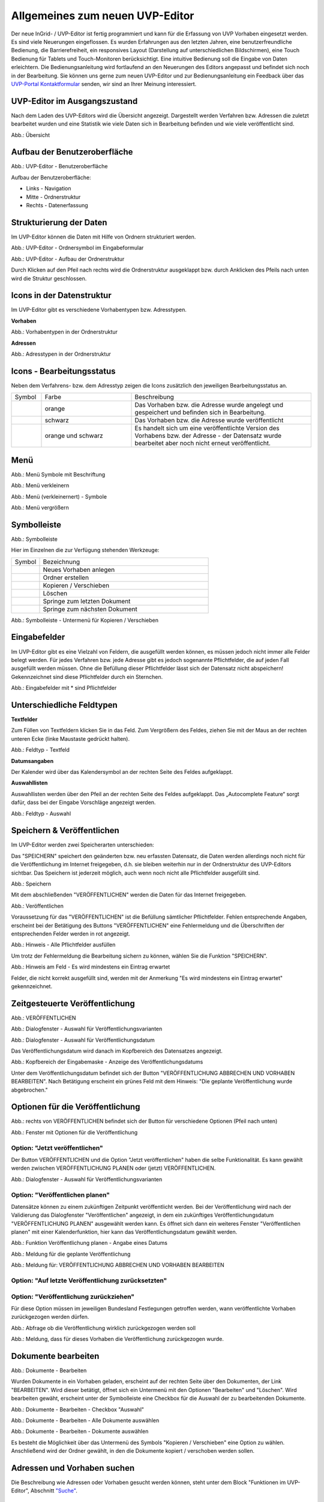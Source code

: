 Allgemeines zum neuen UVP-Editor
================================

Der neue InGrid- / UVP-Editor ist fertig programmiert und kann für die Erfassung von UVP Vorhaben eingesetzt werden.
Es sind viele Neuerungen eingeflossen. Es wurden Erfahrungen aus den letzten Jahren, eine benutzerfreundliche Bedienung, die Barrierefreiheit, ein responsives Layout (Darstellung auf unterschiedlichen Bildschirmen), eine Touch Bedienung für Tablets und Touch-Monitoren berücksichtigt.
Eine intuitive Bedienung soll die Eingabe von Daten erleichtern. Die Bedienungsanleitung wird fortlaufend an den Neuerungen des Editors angepasst und befindet sich noch in der Bearbeitung. Sie können uns gerne zum neuen UVP-Editor und zur Bedienungsanleitung ein Feedback über das `UVP-Portal Kontaktformular <https://www.uvp-verbund.de/kontakt>`_ senden, wir sind an Ihrer Meinung interessiert.

UVP-Editor im Ausgangszustand
-----------------------------
 
Nach dem Laden des UVP-Editors wird die Übersicht angezeigt. Dargestellt werden Verfahren bzw. Adressen die zuletzt bearbeitet wurden und eine Statistik wie viele Daten sich in Bearbeitung befinden und wie viele veröffentlicht sind.

.. image:: ../img-ige-ng/allgemein/ige-ng_uebersicht.png
   
Abb.: Übersicht


Aufbau der Benutzeroberfläche
-----------------------------

.. image:: ../img-ige-ng/editor/ige-ng_benutzeroberflaeche.png
   
Abb.: UVP-Editor - Benutzeroberfläche

Aufbau der Benutzeroberfläche:

* Links - Navigation
* Mitte - Ordnerstruktur
* Rechts - Datenerfassung


Strukturierung der Daten
------------------------

Im UVP-Editor können die Daten mit Hilfe von Ordnern strukturiert werden.

.. image:: ../img-ige-ng/editor/ige-ng_icon_ordner.png
   :width: 50

Abb.: UVP-Editor - Ordnersymbol im Eingabeformular

.. image:: ../img-ige-ng/editor/ige-ng_datenstruktur.png
   :width: 400
   
Abb.: UVP-Editor - Aufbau der Ordnerstruktur

Durch Klicken auf den Pfeil nach rechts wird die Ordnerstruktur ausgeklappt bzw. durch Anklicken des Pfeils nach unten wird die Struktur geschlossen.
 

Icons in der Datenstruktur
--------------------------

Im UVP-Editor gibt es verschiedene Vorhabentypen bzw. Adresstypen. 

**Vorhaben**

.. image:: ../img-ige-ng/editor/ige-ng_icons-typen-vorhaben.png
   :width: 400

Abb.: Vorhabentypen in der Ordnerstruktur

**Adressen**

.. image:: ../img-ige-ng/editor/ige-ng_icons-adressen.png
   :width: 400

Abb.: Adresstypen in der Ordnerstruktur



Icons - Bearbeitungsstatus
--------------------------

Neben dem Verfahrens- bzw. dem Adresstyp zeigen die Icons zusätzlich den jeweiligen Bearbeitungsstatus an.

.. csv-table::
    :widths: 50 150 300

    Symbol , Farbe , Beschreibung
    .. image:: ../img-ige-ng/editor/ige-ng_icon_gespeichert.png , orange , Das Vorhaben bzw. die Adresse wurde angelegt und gespeichert und befinden sich in Bearbeitung.
	.. image:: ../img-ige-ng/editor/ige-ng_icon_veroeffentlicht.png, schwarz , Das Vorhaben bzw. die Adresse wurde veröffentlicht
    .. image:: ../img-ige-ng/editor/ige-ng_icon_in-bearbeitung.png , orange und schwarz , Es handelt sich um eine veröffentlichte Version des Vorhabens bzw. der Adresse - der Datensatz wurde bearbeitet aber noch nicht erneut veröffentlicht.


Menü
----

.. image:: ../img-ige-ng/editor/ige-ng_menue.png
   :width: 300
   
Abb.: Menü Symbole mit Beschriftung

.. image:: ../img-ige-ng/editor/ige-ng_menu_verkleinern.png
   :width: 150
   
Abb.: Menü verkleinern

.. image:: ../img-ige-ng/editor/ige-ng_menue_verkleinert.png
   :height: 300
   
Abb.: Menü (verkleinernert) - Symbole

.. image:: ../img-ige-ng/editor/ige-ng_menue_vergroessern.png
   :width: 50
   
Abb.: Menü vergrößern




Symbolleiste
------------

.. image:: ../img-ige-ng/editor/ige-ng_toolbar.png
   :width: 400
   
Abb.: Symbolleiste

Hier im Einzelnen die zur Verfügung stehenden Werkzeuge: 

.. csv-table::
    :widths: 50 300

    Symbol , Bezeichnung
    .. image:: ../img-ige-ng/editor/ige-ng_symbolleiste_vorhaben-anlegen.png , Neues Vorhaben anlegen
    .. image:: ../img-ige-ng/editor/ige-ng_symbolleiste_ordner-erstellen.png , Ordner erstellen
    .. image:: ../img-ige-ng/editor/ige-ng_symbolleiste_kopieren-verschieben.png , Kopieren / Verschieben
	.. image:: ../img-ige-ng/editor/ige-ng_symbolleiste_loeschen.png , Löschen
	.. image:: ../img-ige-ng/editor/ige-ng_symbolleiste_zum-letzten-dokument.png , Springe zum letzten Dokument
	.. image:: ../img-ige-ng/editor/ige-ng_symbolleiste_zum-naechsten-dokument.png , Springe zum nächsten Dokument


.. image:: ../img-ige-ng/editor/ige-ng_toolbar_submenue.png
   :width: 200

Abb.: Symbolleiste - Untermenü für Kopieren / Verschieben



Eingabefelder
-------------

Im UVP-Editor gibt es eine Vielzahl von Feldern, die ausgefüllt werden können, es müssen jedoch nicht immer alle Felder belegt werden. Für jedes Verfahren bzw. jede Adresse gibt es jedoch sogenannte Pflichtfelder, die auf jeden Fall ausgefüllt werden müssen. Ohne die Befüllung dieser Pflichtfelder lässt sich der Datensatz nicht abspeichern! Gekennzeichnet sind diese Pflichtfelder durch ein Sternchen. 

.. image:: ../img-ige-ng/editor/ige-ng_felder.png

Abb.: Eingabefelder mit * sind Pflichtfelder



Unterschiedliche Feldtypen
--------------------------

**Textfelder**

Zum Füllen von Textfeldern klicken Sie in das Feld. Zum Vergrößern des Feldes, ziehen Sie mit der Maus an der rechten unteren Ecke (linke Maustaste gedrückt halten).


.. image:: ../img-ige-ng/editor/ige-ng_feldtyp_textfeld.png
   :width: 500

Abb.:  Feldtyp - Textfeld


**Datumsangaben**

Der Kalender wird über das Kalendersymbol an der rechten Seite des Feldes aufgeklappt.



**Auswahllisten**

Auswahllisten werden über den Pfeil an der rechten Seite des Feldes aufgeklappt. Das „Autocomplete Feature“ sorgt dafür, dass bei der Eingabe Vorschläge angezeigt werden.

.. image:: ../img-ige-ng/editor/ige-ng_feldtyp_auswahl.png
   :width: 500

Abb.: Feldtyp - Auswahl


Speichern & Veröffentlichen
---------------------------

Im UVP-Editor werden zwei Speicherarten unterschieden: 

Das "SPEICHERN" speichert den geänderten bzw. neu erfassten Datensatz, die Daten werden allerdings noch nicht für die Veröffentlichung im Internet freigegeben, d.h. sie bleiben weiterhin nur in der Ordnerstruktur des UVP-Editors sichtbar. Das Speichern ist jederzeit möglich, auch wenn noch nicht alle Pflichtfelder ausgefüllt sind.

.. image:: ../img-ige-ng/editor/ige-ng_speichern.png
   :width: 300

Abb.: Speichern


Mit dem abschließenden "VERÖFFENTLICHEN" werden die Daten für das Internet freigegeben.

.. image:: ../img-ige-ng/editor/ige-ng_veroeffentlichen.png
   :width: 300

Abb.: Veröffentlichen


Voraussetzung für das "VERÖFFENTLICHEN" ist die Befüllung sämtlicher Pflichtfelder. Fehlen entsprechende Angaben, erscheint bei der Betätigung des Buttons "VERÖFFENTLICHEN" eine Fehlermeldung und die Überschriften der entsprechenden Felder werden in rot angezeigt. 

.. image:: ../img-ige-ng/editor/ige-ng_fehler_felder-korrekt-ausfuellen.png
   :width: 300

Abb.: Hinweis - Alle Pflichtfelder ausfüllen

Um trotz der Fehlermeldung die Bearbeitung sichern zu können, wählen Sie die Funktion "SPEICHERN".


.. image:: ../img-ige-ng/editor/ige-ng_meldungen_ein-eintrag-erwartet.png
   :width: 400

Abb.: Hinweis am Feld - Es wird mindestens ein Eintrag erwartet

Felder, die nicht korrekt ausgefüllt sind, werden mit der Anmerkung "Es wird mindestens ein Eintrag erwartet" gekennzeichnet.


Zeitgesteuerte Veröffentlichung
-------------------------------

.. image:: ../img-ige-ng/editor/ige-ng_veroeffentlichen.png
   :width: 500
   
Abb.: VERÖFFENTLICHEN


.. image:: ../img-ige-ng/editor/ige-ng_veroeffentlichung.png
   :width: 500

Abb.: Dialogfenster - Auswahl für Veröffentlichungsvarianten
   
.. image:: ../img-ige-ng/editor/ige-ng_veroeffentlichung-planen-kalender.png
   :width: 300

Abb.: Dialogfenster - Auswahl für Veröffentlichungsdatum

Das Veröffentlichungsdatum wird danach im Kopfbereich des Datensatzes angezeigt.

.. image:: ../img-ige-ng/editor/ige-ng_anzeige-veroeffentlichung.png
   :width: 500

Abb.: Kopfbereich der Eingabemaske - Anzeige des Veröffentlichungsdatums

Unter dem Veröffentlichungsdatum befindet sich der Button "VERÖFFENTLICHUNG ABBRECHEN UND VORHABEN BEARBEITEN". Nach Betätigung erscheint ein grünes Feld mit dem Hinweis: "Die geplante Veröffentlichung wurde abgebrochen."


Optionen für die Veröffentlichung
---------------------------------

.. image:: ../img-ige-ng/editor/ige-ng_veroeffentlichen.png
   :width: 500
   
Abb.: rechts von VERÖFFENTLICHEN befindet sich der Button für verschiedene Optionen (Pfeil nach unten)

.. image:: ../img-ige-ng/allgemein/ige-ng_veroeffentlichung_planen.png
   :width: 300
   
Abb.: Fenster mit Optionen für die Veröffentlichung
   

Option: "Jetzt veröffentlichen"
^^^^^^^^^^^^^^^^^^^^^^^^^^^^^^^

Der Button VERÖFFENTLICHEN und die Option "Jetzt veröffentlichen" haben die selbe Funktionalität. Es kann gewählt werden zwischen VERÖFFENTLICHUNG PLANEN oder (jetzt) VERÖFFENTLICHEN.

.. image:: ../img-ige-ng/editor/ige-ng_veroeffentlichung.png
   :width: 500

Abb.: Dialogfenster - Auswahl für Veröffentlichungsvarianten


Option: "Veröffentlichen planen"
^^^^^^^^^^^^^^^^^^^^^^^^^^^^^^^^

Datensätze können zu einem zukünftigen Zeitpunkt veröffentlicht werden. Bei der Veröffentlichung wird nach der Validierung das Dialogfenster "Veröffentlichen" angezeigt, in dem ein zukünftiges Veröffentlichungsdatum "VERÖFFENTLICHUNG PLANEN" ausgewählt werden kann. Es öffnet sich dann ein weiteres Fenster "Veröffentlichen planen" mit einer Kalenderfunktion, hier kann das Veröffentlichungsdatum gewählt werden.

.. image:: ../img-ige-ng/allgemein/ige-ng_veroeffentlichen_planen.png
   :width: 300

Abb.: Funktion Veröffentlichung planen - Angabe eines Datums
   
   
.. image:: ../img-ige-ng/allgemein/ige-ng_veroeffentlichen_planen_meldung.png

Abb.: Meldung für die geplante Veröffentlichung


.. image:: ../img-ige-ng/allgemein/ige-ng_veroeffentlichung_abgebrochen.png

Abb.: Meldung für: VERÖFFENTLICHUNG ABBRECHEN UND VORHABEN BEARBEITEN


Option: "Auf letzte Veröffentlichung zurücksetzten"
^^^^^^^^^^^^^^^^^^^^^^^^^^^^^^^^^^^^^^^^^^^^^^^^^^^



Option: "Veröffentlichung zurückziehen"
^^^^^^^^^^^^^^^^^^^^^^^^^^^^^^^^^^^^^^^

Für diese Option müssen im jeweiligen Bundesland Festlegungen getroffen werden, wann veröffentlichte Vorhaben zurückgezogen werden dürfen.

.. image:: ../img-ige-ng/allgemein/ige-ng_veroeffentlichung_zurueckziehen.png

Abb.: Abfrage ob die Veröffentlichung wirklich zurückgezogen werden soll


.. image:: ../img-ige-ng/allgemein/ige-ng_veroeffentlichung_zurueckgezogen.png

Abb.: Meldung, dass für dieses Vorhaben die Veröffentlichung zurückgezogen wurde.




Dokumente bearbeiten
--------------------

.. image:: ../img-ige-ng/editor/ige-ng_dokumente_bearbeiten.png

Abb.: Dokumente - Bearbeiten

Wurden Dokumente in ein Vorhaben geladen, erscheint auf der rechten Seite über den Dokumenten, der Link "BEARBEITEN". Wird dieser betätigt, öffnet sich ein Untermenü mit den Optionen "Bearbeiten" und "Löschen". Wird bearbeiten gewäht, erscheint unter der Symbolleiste eine Checkbox für die Auswahl der zu bearbeitenden Dokumente.


.. image:: ../img-ige-ng/editor/ige-ng_editor_auswahl.png
   :width: 400

Abb.: Dokumente - Bearbeiten - Checkbox "Auswahl"


.. image:: ../img-ige-ng/editor/ige-ng_editor_alle-auswaehlen.png
   :width: 400

Abb.: Dokumente - Bearbeiten - Alle Dokumente auswählen


.. image:: ../img-ige-ng/editor/ige-ng_editor_ausgewaehlte-kopieren.png
   :width: 400

Abb.: Dokumente - Bearbeiten - Dokumente auswählen


Es besteht die Möglichkeit über das Untermenü des Symbols "Kopieren / Verschieben" eine Option zu wählen. Anschließend wird der Ordner gewählt, in den die Dokumente kopiert / verschoben werden sollen.


Adressen und Vorhaben suchen
-----------------------------

Die Beschreibung wie Adressen oder Vorhaben gesucht werden können, steht unter dem Block "Funktionen im UVP-Editor", Abschnitt `"Suche" <../suche/ige-ng_suche.html>`_.


Metadaten anzeigen
------------------

.. image:: ../img-ige-ng/editor/ige-ng_vorhaben_metadaten-anzeigen.png

Abb.: Vorhaben - Metadaten anzeigen


.. image:: ../img-ige-ng/editor/ige-ng_vorhaben_metadaten-ansicht.png

Abb.: Vorhaben - Metadaten


Session abgelaufen
------------------

Wenn eine längere Zeit (30 Minuten) keine Interaktion mit dem Editor stattfindet, läuft die Session (Besuchszeit) ab. 5 Minuten vor Ablauf der Besuchszeit erscheint oben in der Seite ein Countdown. Ist der Countdown angelaufen wird der Nutzer aus dem UVP-Editor ausgeloggt und muss sich am Editor neu anmelden. 

.. image:: ../img-ige-ng/editor/ige-ng_editor_countdown.png
   :width: 300

Abb.: Countdown für den Logout

.. image:: ../img-ige-ng/meldungen/ige-ng_fehler_timeout.png
   :width: 400

Abb.: Meldung - Session abgelaufen

Damit gehen leider auch alle Änderungen und Neueingaben verloren, die bis zu diesem Zeitpunkt noch nicht gespeichert worden sind. Es gibt keine automatische Zwischenspeicherung! Es empfiehlt sich daher, bei der Erfassung von Verfahrenen und Adressen immer wieder zwischendurch zwischen zu speichern. (Ein automatisches Zwischenspeichern ist zukünftig vorgesehen.)


UVP-Editor schließen
--------------------

Soll der UVP-Editor beendet werden, muss auf der Seite (oben rechts) der Punkt für die Profilverwaltung betätigt werden.

.. image:: ../img-ige-ng/editor/ige-ng_abmeldung.png
   :width: 300

Abb.: Profilverwaltung mit Button "ABMELDEN"
